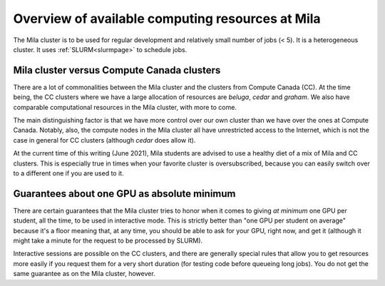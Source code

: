 Overview of available computing resources at Mila
=================================================

The Mila cluster is to be used for regular development and relatively small
number of jobs (< 5). It is a heterogeneous cluster. It uses
:ref:`SLURM<slurmpage>` to schedule jobs.


Mila cluster versus Compute Canada clusters
-------------------------------------------

There are a lot of commonalities between the Mila cluster and the clusters from
Compute Canada (CC).  At the time being, the CC clusters where we have a large
allocation of resources are `beluga`, `cedar` and `graham`.  We also have
comparable computational resources in the Mila cluster, with more to come.

The main distinguishing factor is that we have more control over our own
cluster than we have over the ones at Compute Canada.  Notably, also, the
compute nodes in the Mila cluster all have unrestricted access to the Internet,
which is not the case in general for CC clusters (although `cedar` does allow
it).

At the current time of this writing (June 2021), Mila students are advised to
use a healthy diet of a mix of Mila and CC clusters.  This is especially true
in times when your favorite cluster is oversubscribed, because you can easily
switch over to a different one if you are used to it.


Guarantees about one GPU as absolute minimum
--------------------------------------------

There are certain guarantees that the Mila cluster tries to honor when it comes
to giving *at minimum* one GPU per student, all the time, to be used in
interactive mode. This is strictly better than "one GPU per student on average"
because it's a floor meaning that, at any time, you should be able to ask for
your GPU, right now, and get it (although it might take a minute for the
request to be processed by SLURM).

Interactive sessions are possible on the CC clusters, and there are generally
special rules that allow you to get resources more easily if you request them
for a very short duration (for testing code before queueing long jobs).  You do
not get the same guarantee as on the Mila cluster, however.
